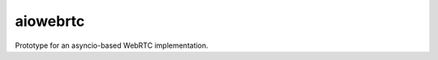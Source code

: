 aiowebrtc
=========

|travis| |coveralls|

.. |travis| image:: https://img.shields.io/travis/jlaine/aiowebrtc.svg
    :target: https://travis-ci.org/jlaine/aiowebrtc

.. |coveralls| image:: https://img.shields.io/coveralls/jlaine/aiowebrtc.svg
    :target: https://coveralls.io/github/jlaine/aiowebrtc

Prototype for an asyncio-based WebRTC implementation.
